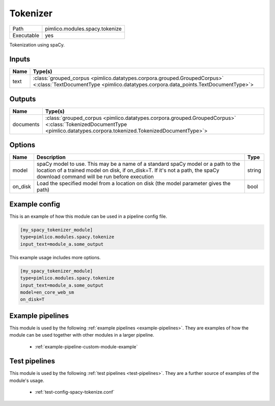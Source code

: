 Tokenizer
~~~~~~~~~

.. py:module:: pimlico.modules.spacy.tokenize

+------------+--------------------------------+
| Path       | pimlico.modules.spacy.tokenize |
+------------+--------------------------------+
| Executable | yes                            |
+------------+--------------------------------+

Tokenization using spaCy.


Inputs
======

+------+----------------------------------------------------------------------------------------------------------------------------------------------------------------+
| Name | Type(s)                                                                                                                                                        |
+======+================================================================================================================================================================+
| text | :class:`grouped_corpus <pimlico.datatypes.corpora.grouped.GroupedCorpus>` <:class:`TextDocumentType <pimlico.datatypes.corpora.data_points.TextDocumentType>`> |
+------+----------------------------------------------------------------------------------------------------------------------------------------------------------------+

Outputs
=======

+-----------+------------------------------------------------------------------------------------------------------------------------------------------------------------------------+
| Name      | Type(s)                                                                                                                                                                |
+===========+========================================================================================================================================================================+
| documents | :class:`grouped_corpus <pimlico.datatypes.corpora.grouped.GroupedCorpus>` <:class:`TokenizedDocumentType <pimlico.datatypes.corpora.tokenized.TokenizedDocumentType>`> |
+-----------+------------------------------------------------------------------------------------------------------------------------------------------------------------------------+


Options
=======

+---------+------------------------------------------------------------------------------------------------------------------------------------------------------------------------------------------------------------------+--------+
| Name    | Description                                                                                                                                                                                                      | Type   |
+=========+==================================================================================================================================================================================================================+========+
| model   | spaCy model to use. This may be a name of a standard spaCy model or a path to the location of a trained model on disk, if on_disk=T. If it's not a path, the spaCy download command will be run before execution | string |
+---------+------------------------------------------------------------------------------------------------------------------------------------------------------------------------------------------------------------------+--------+
| on_disk | Load the specified model from a location on disk (the model parameter gives the path)                                                                                                                            | bool   |
+---------+------------------------------------------------------------------------------------------------------------------------------------------------------------------------------------------------------------------+--------+

Example config
==============

This is an example of how this module can be used in a pipeline config file.

.. code-block:: ini
   
   [my_spacy_tokenizer_module]
   type=pimlico.modules.spacy.tokenize
   input_text=module_a.some_output
   

This example usage includes more options.

.. code-block:: ini
   
   [my_spacy_tokenizer_module]
   type=pimlico.modules.spacy.tokenize
   input_text=module_a.some_output
   model=en_core_web_sm
   on_disk=T

Example pipelines
=================

This module is used by the following :ref:`example pipelines <example-pipelines>`. They are examples of how the module can be used together with other modules in a larger pipeline.

 * :ref:`example-pipeline-custom-module-example`

Test pipelines
==============

This module is used by the following :ref:`test pipelines <test-pipelines>`. They are a further source of examples of the module's usage.

 * :ref:`test-config-spacy-tokenize.conf`

